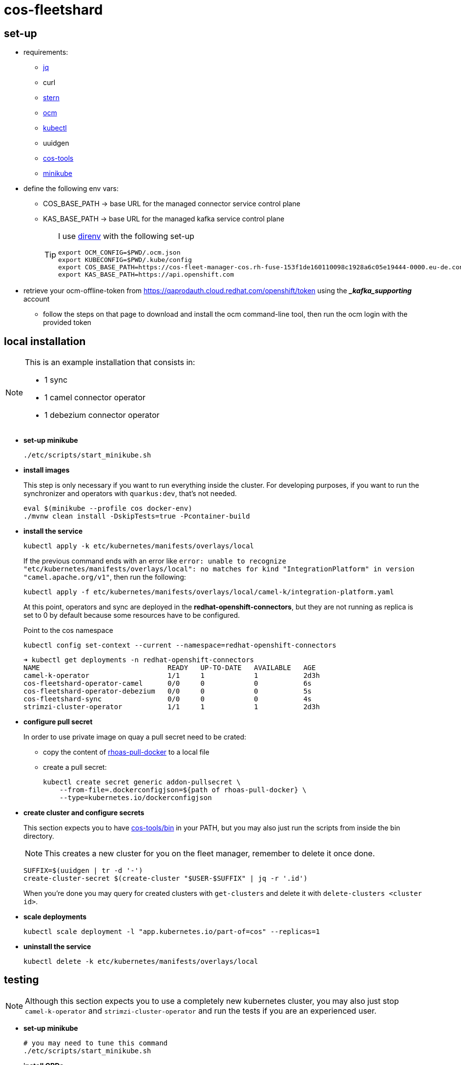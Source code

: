 = cos-fleetshard

== set-up

* requirements:
** https://stedolan.github.io/jq/[jq]
** curl
** https://github.com/stern/stern[stern]
** https://github.com/openshift-online/ocm-cli[ocm]
** https://kubernetes.io/docs/tasks/tools/[kubectl]
** uuidgen
** https://github.com/bf2fc6cc711aee1a0c2a/cos-tools[cos-tools]
** https://minikube.sigs.k8s.io[minikube]

* define the following env vars:
+
** COS_BASE_PATH -> base URL for the managed connector service control plane
** KAS_BASE_PATH -> base URL for the managed kafka service control plane
+
[TIP]
====
I use https://direnv.net[direnv] with the following set-up

[source,shell]
----
export OCM_CONFIG=$PWD/.ocm.json
export KUBECONFIG=$PWD/.kube/config
export COS_BASE_PATH=https://cos-fleet-manager-cos.rh-fuse-153f1de160110098c1928a6c05e19444-0000.eu-de.containers.appdomain.cloud
export KAS_BASE_PATH=https://api.openshift.com
----
====

* retrieve your ocm-offline-token from https://qaprodauth.cloud.redhat.com/openshift/token using the *__kafka_supporting_* account
+
** follow the steps on that page to download and install the ocm command-line tool, then run the ocm login with the provided token

== local installation

[NOTE]
====
This is an example installation that consists in:

- 1 sync
- 1 camel connector operator
- 1 debezium connector operator
====

* *set-up minikube*
+
[source,shell]
----
./etc/scripts/start_minikube.sh
----

* *install images*
+
This step is only necessary if you want to run everything inside the cluster. For developing purposes, if you want to run the synchronizer and operators with `quarkus:dev`, that's not needed.
+
[source,shell]
----
eval $(minikube --profile cos docker-env)
./mvnw clean install -DskipTests=true -Pcontainer-build
----

* *install the service*
+
[source,shell]
----
kubectl apply -k etc/kubernetes/manifests/overlays/local
----
+
If the previous command ends with an error like `error: unable to recognize "etc/kubernetes/manifests/overlays/local": no matches for kind "IntegrationPlatform" in version "camel.apache.org/v1"`, then run the following:
+
[source,shell]
----
kubectl apply -f etc/kubernetes/manifests/overlays/local/camel-k/integration-platform.yaml
----
+
At this point, operators and sync are deployed in the *redhat-openshift-connectors*, but they are not running as replica is set to 0 by default because some resources have to be configured.
+
Point to the cos namespace
+
[source,shell]
----
kubectl config set-context --current --namespace=redhat-openshift-connectors
----
+
[source,shell]
----
➜ kubectl get deployments -n redhat-openshift-connectors
NAME                               READY   UP-TO-DATE   AVAILABLE   AGE
camel-k-operator                   1/1     1            1           2d3h
cos-fleetshard-operator-camel      0/0     0            0           6s
cos-fleetshard-operator-debezium   0/0     0            0           5s
cos-fleetshard-sync                0/0     0            0           4s
strimzi-cluster-operator           1/1     1            1           2d3h
----

* *configure pull secret*
+
In order to use private image on quay a pull secret need to be crated:
+
** copy the content of https://vault.devshift.net/ui/vault/secrets/managed-services/show/quay-org-accounts/rhoas/robots/rhoas-pull-docker[rhoas-pull-docker] to a local file
** create a pull secret:
+
[source,shell]
----
kubectl create secret generic addon-pullsecret \
    --from-file=.dockerconfigjson=${path of rhoas-pull-docker} \
    --type=kubernetes.io/dockerconfigjson
----

* *create cluster and configure secrets*
+
This section expects you to have https://github.com/bf2fc6cc711aee1a0c2a/cos-tools/tree/main/bin[cos-tools/bin] in your PATH, but you may also just run the scripts from inside the bin directory.
+
[NOTE]
====
This creates a new cluster for you on the fleet manager, remember to delete it once done.
====
+
[source,shell]
----
SUFFIX=$(uuidgen | tr -d '-')
create-cluster-secret $(create-cluster "$USER-$SUFFIX" | jq -r '.id')
----
+
When you're done you may query for created clusters with `get-clusters` and delete it with `delete-clusters <cluster id>`.

* *scale deployments*
+
[source,shell]
----
kubectl scale deployment -l "app.kubernetes.io/part-of=cos" --replicas=1
----

* *uninstall the service*
+
[source,shell]
----
kubectl delete -k etc/kubernetes/manifests/overlays/local
----

== testing

[NOTE]
====
Although this section expects you to use a completely new kubernetes cluster, you may also just stop `camel-k-operator` and `strimzi-cluster-operator` and run the tests if you are an experienced user.
====

* *set-up minikube*
+
[source,shell]
----
# you may need to tune this command
./etc/scripts/start_minikube.sh
----

* *install CRDs*
+
[source,shell]
----
# install custom resources
./etc/scripts/deploy_fleetshard_crds.sh
./etc/scripts/deploy_camel-k_crds.sh
./etc/scripts/deploy_strimzi_crds.sh
----

* *run tests*
+
[source,shell]
----
./mvnw clean install
----

== components

- link:cos-fleetshard-sync/README.adoc[sync]
- link:cos-fleetshard-operator-camel/README.adoc[camel]
- link:cos-fleetshard-operator-debezium/README.adoc[debezium]
